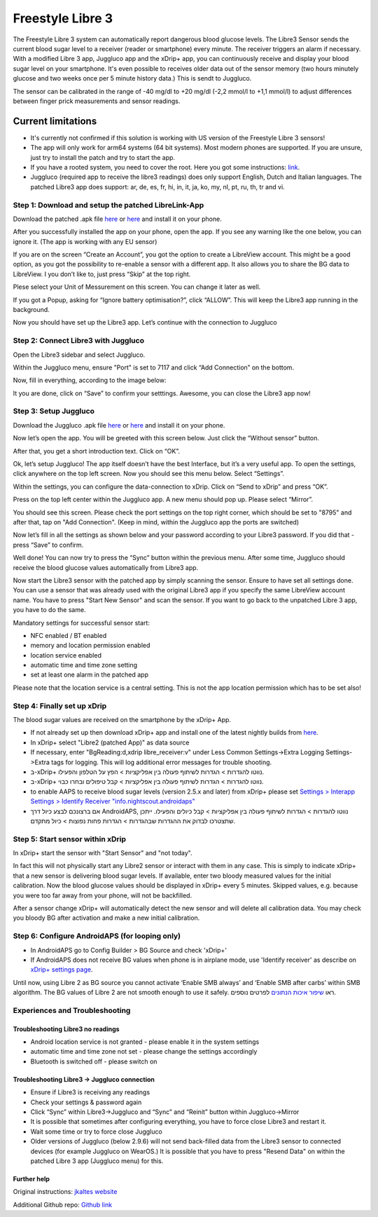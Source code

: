 Freestyle Libre 3
**************************************************

The Freestyle Libre 3 system can automatically report dangerous blood glucose levels. The Libre3 Sensor sends the current blood sugar level to a receiver (reader or smartphone) every minute. The receiver triggers an alarm if necessary. With a modified Libre 3 app, Juggluco app and the xDrip+ app, you can continuously receive and display your blood sugar level on your smartphone. It's even possible to receives older data out of the sensor memory (two hours minutely glucose and two weeks once per 5 minute history data.) This is sendt to Juggluco.

The sensor can be calibrated in the range of -40 mg/dl to +20 mg/dl (-2,2 mmol/l to +1,1 mmol/l) to adjust differences between finger prick measurements and sensor readings.

Current limitations
~~~~~~~~~~~~~~~~~~~~~~~~~~~~~~~~~~~~~~~~~~~~~~~~~~

-  It's currently not confirmed if this solution is working with US version of the Freestyle Libre 3 sensors!
-  The app will only work for arm64 systems (64 bit systems). Most modern phones are supported. If you are unsure, just try to install the patch and try to start the app.
-  If you have a rooted system, you need to cover the root. Here you got some instructions: `link <https://www.reddit.com/r/Freestylelibre/comments/s22vlr/comment/hw2p4th/?utm_source=share&utm_medium=web2x&context=3>`_.
-  Juggluco (required app to receive the libre3 readings) does only support English, Dutch and Italian languages. The patched Libre3 app does support: ar, de, es, fr, hi, in, it, ja, ko, my, nl, pt, ru, th, tr and vi.

Step 1: Download and setup the patched LibreLink-App
==================================================

Download the patched .apk file `here <https://github.com/maheini/FreeStyle-Libre-3-patch/raw/main/Patched%20Apk/Libre%203_v3.3.0_apkfab.com.apk>`_ or `here <https://apkfab.com/libre-3/com.freestylelibre3.app.de/apk?h=142cfbb2e0b1f10cd280408b10c5a5127e46e00e78d7775dae382529921487e9>`_ and install it on your phone.

After you successfully installed the app on your phone, open the app. If you see any warning like the one below, you can ignore it. (The app is working with any EU sensor)

.. image:: ../images/libre3/step_1.jpg
   :alt: LibreLink warning

If you are on the screen “Create an Account”, you got the option to create a LibreView account. This might be a good option, as you got the possibility to re-enable a sensor with a different app. It also allows you to share the BG data to LibreView. I you don’t like to, just press “Skip” at the top right.

.. image:: ../images/libre3/step_2.jpg
   :alt: LibreView account

Plese select your Unit of Messurement on this screen. You can change it later as well.

.. image:: ../images/libre3/step_3.jpg
   :alt: Measurement Unit selection

If you got a Popup, asking for “Ignore battery optimisation?”, click “ALLOW”. This will keep the Libre3 app running in the background.

.. image:: ../images/libre3/step_4.jpg
   :alt: Disable battery optimisations

Now you should have set up the Libre3 app. Let’s continue with the connection to Juggluco

Step 2: Connect Libre3 with Juggluco
==================================================

Open the Libre3 sidebar and select Juggluco.

.. image:: ../images/libre3/step_5.jpg
   :alt: Juggluco menu

Within the Juggluco menu, ensure "Port" is set to 7117 and click “Add Connection” on the bottom.

.. image:: ../images/libre3/step_6.jpg
   :alt: Juggluco overview

Now, fill in everything, according to the image below:

.. image:: ../images/libre3/step_7.jpg
   :alt: Libre Juggluco setup

It you are done, click on “Save” to confirm your setttings. Awesome, you can close the Libre3 app now!

Step 3: Setup Juggluco
==================================================

Download the Juggluco .apk file `here <https://github.com/maheini/FreeStyle-Libre-3-patch/raw/main/Juggluco-solution/versions/latest/Juggluco.apk>`_ or `here <https://apkfab.com/juggluco/tk.glucodata/apk?h=1fc401ff9fbe7f56e6a0a7068fed6da96592b13757c3b05cddff893d813e18fd>`_ and install it on your phone.

Now let’s open the app. You will be greeted with this screen below. Just click the “Without sensor” button.

.. image:: ../images/libre3/step_8.jpg
   :alt: Juggluco welcome screen

After that, you get a short introduction text. Click on “OK”.

.. image:: ../images/libre3/step_9.jpg
   :alt: Juggluco instroduction screen

Ok, let’s setup Juggluco! The app itself doesn’t have the best Interface, but it’s a very useful app. To open the settings, click anywhere on the top left screen. Now you should see this menu below. Select “Settings”.

.. image:: ../images/libre3/step_10.jpg
   :alt: Juggluco settings menu

Within the settings, you can configure the data-connection to xDrip. Click on “Send to xDrip” and press “OK”.

.. image:: ../images/libre3/step_11.jpg
   :alt: Juggluco settings

Press on the top left center within the Juggluco app. A new menu should pop up. Please select “Mirror”.

.. image:: ../images/libre3/step_12.jpg
   :alt: Juggluco connection menu

You should see this screen. Please check the port settings on the top right corner, which should be set to "8795" and after that, tap on "Add Connection". (Keep in mind, within the Juggluco app the ports are switched) 

.. image:: ../images/libre3/step_13.jpg
   :alt: Juggluco connection screen

Now let’s fill in all the settings as shown below and your password according to your Libre3 password. If you did that - press “Save” to confirm.

.. image:: ../images/libre3/step_14.jpg
   :alt: Juggluco connection settings

Well done! You can now try to press the “Sync” button within the previous menu. After some time, Juggluco should receive the blood glucose values automatically from Libre3 app.

Now start the Libre3 sensor with the patched app by simply scanning the sensor. Ensure to have set all settings done. You can use a sensor that was already used with the original Libre3 app if you specify the same LibreView account name. You have to press "Start New Sensor" and  scan the sensor. If you want to go back to the unpatched Libre 3 app, you have to do the same.

Mandatory settings for successful sensor start:

-  NFC enabled / BT enabled
-  memory and location permission enabled
-  location service enabled
-  automatic time and time zone setting
-  set at least one alarm in the patched app

Please note that the location service is a central setting. This is not the app location permission which has to be set also!

Step 4: Finally set up xDrip
==================================================

The blood sugar values are received on the smartphone by the xDrip+ App. 

* If not already set up then download xDrip+ app and install one of the latest nightly builds from `here <https://github.com/NightscoutFoundation/xDrip/releases>`_.
* In xDrip+ select "Libre2 (patched App)" as data source
* If necessary, enter "BgReading:d,xdrip libre_receiver:v" under Less Common Settings->Extra Logging Settings->Extra tags for logging. This will log additional error messages for trouble shooting.
* ב-xDrip+ נווטו להגדרות > הגדרות לשיתוף פעולה בין אפליקציות > הפץ על הטלפון והפעילו.
* ב-xDrip+ נווטו להגדרות > הגדרות לשיתוף פעולה בין אפליקציות > קבל טיפולים ובחרו כבוי.
* to enable AAPS to receive blood sugar levels (version 2.5.x and later) from xDrip+ please set `Settings > Interapp Settings > Identify Receiver "info.nightscout.androidaps" <../Configuration/xdrip.html#identify-receiver>`_
* אם ברצונכם לבצע כיול דרך AndroidAPS, נווטו להגדרות > הגדרות לשיתוף פעולה בין אפליקציות > קבל כיולים והפעילו.  ייתכן שתצטרכו לבדוק את ההגדרות שבהגדרות > הגדרות פחות נפוצות > כיול מתקדם.

.. image:: ../images/Libre2_Tags.jpg
  :alt: xDrip+ LibreLink logging

Step 5: Start sensor within xDrip
==================================================

In xDrip+ start the sensor with "Start Sensor" and "not today". 

In fact this will not physically start any Libre2 sensor or interact with them in any case. This is simply to indicate xDrip+ that a new sensor is delivering blood sugar levels. If available, enter two bloody measured values for the initial calibration. Now the blood glucose values should be displayed in xDrip+ every 5 minutes. Skipped values, e.g. because you were too far away from your phone, will not be backfilled.

After a sensor change xDrip+ will automatically detect the new sensor and will delete all calibration data. You may check you bloody BG after activation and make a new initial calibration.

Step 6: Configure AndroidAPS (for looping only)
==================================================

* In AndroidAPS go to Config Builder > BG Source and check 'xDrip+' 
* If AndroidAPS does not receive BG values when phone is in airplane mode, use 'Identify receiver' as describe on `xDrip+ settings page <../Configuration/xdrip.html#identify-receiver>`_.

Until now, using Libre 2 as BG source you cannot activate ‘Enable SMB always’ and ‘Enable SMB after carbs’ within SMB algorithm. The BG values of Libre 2 are not smooth enough to use it safely. ראו `שיפור איכות הנתונים <../Usage/Smoothing-Blood-Glucose-Data-in-xDrip.html>`_ לפרטים נוספים.

Experiences and Troubleshooting
==================================================

Troubleshooting Libre3 no readings
--------------------------------------------------

-  Android location service is not granted - please enable it in the system settings
-  automatic time and time zone not set - please change the settings accordingly
-  Bluetooth is switched off - please switch on

Troubleshooting Libre3 -> Juggluco connection
--------------------------------------------------

-  Ensure if Libre3 is receiving any readings
-  Check your settings & password again
-  Click “Sync” within Libre3->Juggluco and “Sync” and “Reinit” button within Juggluco->Mirror
-  It is possible that sometimes after configuring everything, you have to force close Libre3 and restart it.
-  Wait some time or try to force close Juggluco
-  Older versions of Juggluco (below 2.9.6) will not send back-filled data from the Libre3 sensor to connected devices (for example Juggluco on WearOS.) It is possible that you have to press "Resend Data" on within the patched Libre 3 app (Juggluco menu) for this.

Further help
--------------------------------------------------

Original instructions: `jkaltes website <http://jkaltes.byethost16.com/Juggluco/libre3/>`_

Additional Github repo: `Github link <https://github.com/maheini/FreeStyle-Libre-3-patch>`_